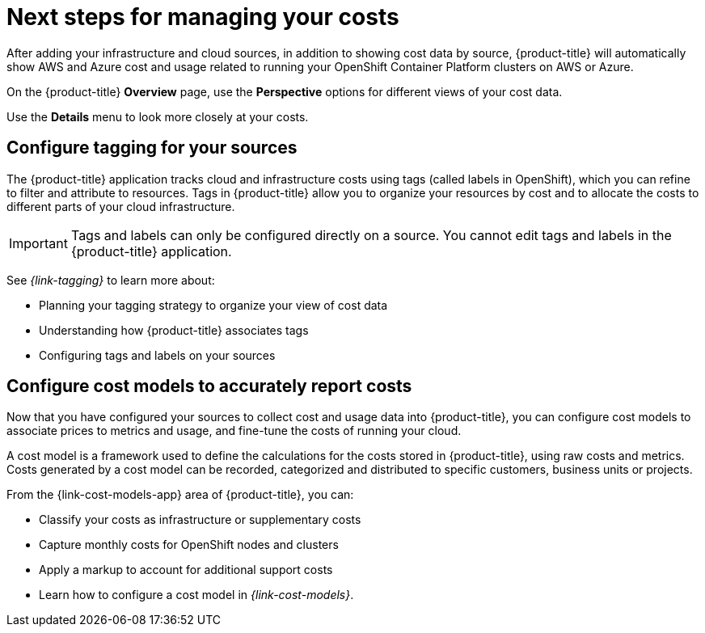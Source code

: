 // This assembly is included in the following assemblies:
//
// */getting_started/master.adoc

ifdef::context[:parent-context-of-assembly-cost-management-next-steps: {context}]

ifndef::context[]
[id="assembly-cost-management-next-steps"]
endif::[]
ifdef::context[]
[id="assembly-cost-management-next-steps_{context}"]
endif::[]

= Next steps for managing your costs
:context: next-steps

[role="_abstract"]
After adding your infrastructure and cloud sources, in addition to showing cost data by source, {product-title} will automatically show AWS and Azure cost and usage related to running your OpenShift Container Platform clusters on AWS or Azure.

On the {product-title} *Overview* page, use the *Perspective* options for different views of your cost data.

Use the *Details* menu to look more closely at your costs.

== Configure tagging for your sources

The {product-title} application tracks cloud and infrastructure costs using tags (called labels in OpenShift), which you can refine to filter and attribute to resources. Tags in {product-title} allow you to organize your resources by cost and to allocate the costs to different parts of your cloud infrastructure.

[IMPORTANT]
====
Tags and labels can only be configured directly on a source. You cannot edit tags and labels in the {product-title} application.
====

See _{link-tagging}_ to learn more about:

* Planning your tagging strategy to organize your view of cost data
* Understanding how {product-title} associates tags
* Configuring tags and labels on your sources



== Configure cost models to accurately report costs

Now that you have configured your sources to collect cost and usage data into {product-title}, you can configure cost models to associate prices to metrics and usage, and fine-tune the costs of running your cloud.

A cost model is a framework used to define the calculations for the costs stored in {product-title}, using raw costs and metrics. Costs generated by a cost model can be recorded, categorized and distributed to specific customers, business units or projects.

From the {link-cost-models-app} area of {product-title}, you can:

* Classify your costs as infrastructure or supplementary costs
* Capture monthly costs for OpenShift nodes and clusters
* Apply a markup to account for additional support costs
* Learn how to configure a cost model in _{link-cost-models}_.




// Restore the context to what it was before this assembly.
ifdef::parent-context-of-assembly-cost-management-next-steps[:context: {parent-context-of-assembly-cost-management-next-steps}]
ifndef::parent-context-of-assembly-cost-management-next-steps[:!context:]
